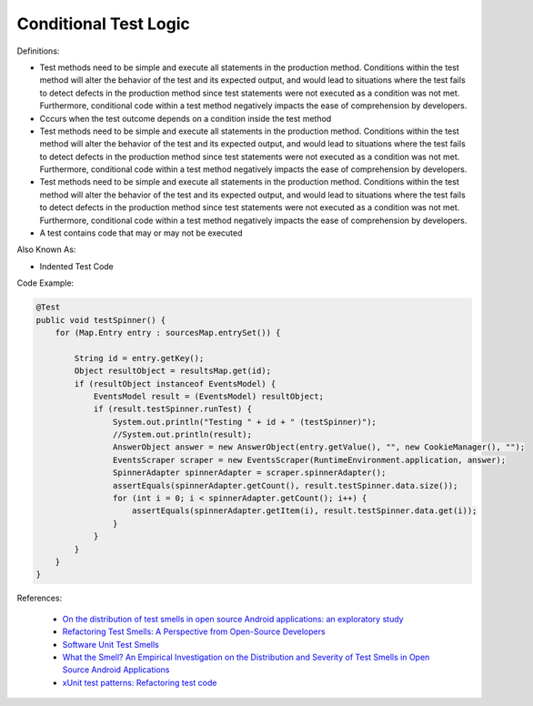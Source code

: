 Conditional Test Logic
^^^^^
Definitions:

* Test methods need to be simple and execute all statements in the production method. Conditions within the test method will alter the behavior of the test and its expected output, and would lead to situations where the test fails to detect defects in the production method since test statements were not executed as a condition was not met. Furthermore, conditional code within a test method negatively impacts the ease of comprehension by developers.
* Cccurs when the test outcome depends on a condition inside the test method
* Test methods need to be simple and execute all statements in the production method. Conditions within the test method will alter the behavior of the test and its expected output, and would lead to situations where the test fails to detect defects in the production method since test statements were not executed as a condition was not met. Furthermore, conditional code within a test method negatively impacts the ease of comprehension by developers.
* Test methods need to be simple and execute all statements in the production method. Conditions within the test method will alter the behavior of the test and its expected output, and would lead to situations where the test fails to detect defects in the production method since test statements were not executed as a condition was not met. Furthermore, conditional code within a test method negatively impacts the ease of comprehension by developers.
* A test contains code that may or may not be executed

Also Known As:

* Indented Test Code

Code Example:

.. code-block:: java

  @Test
  public void testSpinner() {
      for (Map.Entry entry : sourcesMap.entrySet()) {

          String id = entry.getKey();
          Object resultObject = resultsMap.get(id);
          if (resultObject instanceof EventsModel) {
              EventsModel result = (EventsModel) resultObject;
              if (result.testSpinner.runTest) {
                  System.out.println("Testing " + id + " (testSpinner)");
                  //System.out.println(result);
                  AnswerObject answer = new AnswerObject(entry.getValue(), "", new CookieManager(), "");
                  EventsScraper scraper = new EventsScraper(RuntimeEnvironment.application, answer);
                  SpinnerAdapter spinnerAdapter = scraper.spinnerAdapter();
                  assertEquals(spinnerAdapter.getCount(), result.testSpinner.data.size());
                  for (int i = 0; i < spinnerAdapter.getCount(); i++) {
                      assertEquals(spinnerAdapter.getItem(i), result.testSpinner.data.get(i));
                  }
              }
          }
      }
  }

References:

 * `On the distribution of test smells in open source Android applications: an exploratory study <https://dl.acm.org/doi/10.5555/3370272.3370293>`_
 * `Refactoring Test Smells: A Perspective from Open-Source Developers <https://dl.acm.org/doi/10.1145/3425174.3425212>`_
 * `Software Unit Test Smells <https://testsmells.org/>`_
 * `What the Smell? An Empirical Investigation on the Distribution and Severity of Test Smells in Open Source Android Applications <https://www.proquest.com/openview/17433ac63caf619abb410e441e6557f0/1?pq-origsite=gscholar&cbl=18750>`_
 * `xUnit test patterns: Refactoring test code <https://books.google.com.br/books?hl=pt-BR&lr=&id=-izOiCEIABQC&oi=fnd&pg=PT19&dq=%22test+code%22+AND+(%22test*+smell*%22+OR+antipattern*+OR+%22poor+quality%22)&ots=YL71coYZkx&sig=s3U1TNqypvSAzSilSbex5lnHonk#v=onepage&q=%22test%20code%22%20AND%20(%22test*%20smell*%22%20OR%20antipattern*%20OR%20%22poor%20quality%22)&f=false>`_

